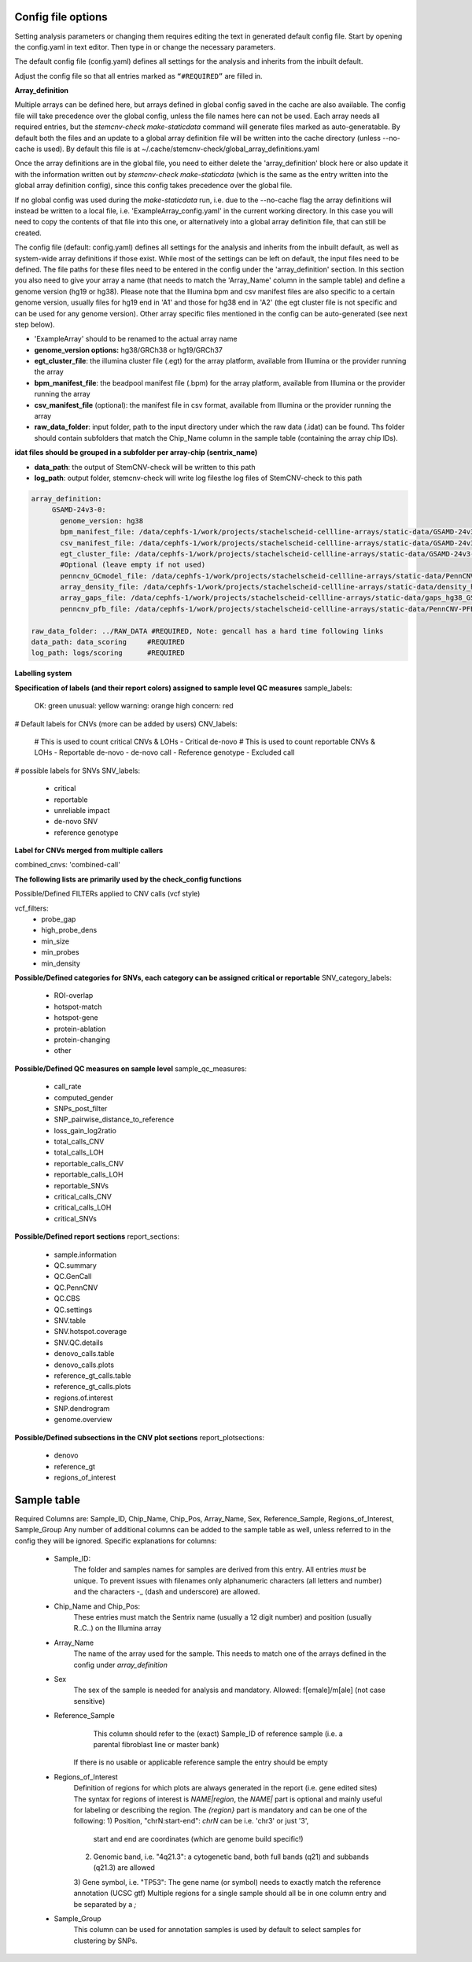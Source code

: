 Config file options
============

Setting analysis parameters or changing them requires editing the text in  generated default config file. Start by opening the config.yaml in text editor. Then type in or change the necessary parameters. 

The default config file (config.yaml) defines all settings for the analysis and inherits from the inbuilt default.

Adjust the config file so that all entries marked as ``“#REQUIRED”`` are filled in.


**Array_definition**

Multiple arrays can be defined here, but arrays defined in global config saved in the cache are also available. The config file will take precedence over the global config, unless the file names here can not be used. Each array needs all required entries, but the `stemcnv-check make-staticdata` command will generate files marked as auto-generatable. By default both the files and an update to a global array definition file will be written into the cache directory (unless --no-cache is used). By default this file is at  ~/.cache/stemcnv-check/global_array_definitions.yaml

Once the array definitions are in the global file, you need to either delete the 'array_definition' block here or also update it with the information written out by `stemcnv-check make-staticdata` (which is the same as the entry written into the global array definition config), since this config takes precedence over the global file.

If no global config was used during the `make-staticdata` run, i.e. due to the --no-cache flag the array definitions will instead be written to a local file, i.e. 'ExampleArray_config.yaml' in the current working directory. In this case you will need to copy the contents of that file into this one, or alternatively into a global array definition file, that can still be created.


The config file (default: config.yaml) defines all settings for the analysis and inherits from the inbuilt default, as 
well as system-wide array definitions if those exist. While most of the settings can be left on default, the input files 
need to be defined. The file paths for these files need to be entered in the config under the 'array_definition' section. In this section 
you also need to give your array a name (that needs to match the 'Array_Name' column in the sample table) and define a 
genome version (hg19 or hg38). Please note that the Illumina bpm and csv manifest files are also specific to a certain 
genome version, usually files for hg19 end in 'A1' and those for hg38 end in 'A2' (the egt cluster file is not specific 
and can be used for any genome version).  
Other array specific files mentioned in the config can be auto-generated (see next step below).


- 'ExampleArray' should to be renamed to the actual array name

- **genome_version options:** hg38/GRCh38 or hg19/GRCh37

- **egt_cluster_file**: the illumina cluster file (.egt) for the array platform, available from Illumina or the provider running the array

- **bpm_manifest_file**: the beadpool manifest file (.bpm) for the array platform, available from Illumina or the provider running the array
- **csv_manifest_file** (optional): the manifest file in csv format, available from Illumina or the provider running the array

- **raw_data_folder**: input folder, path to the input directory under which the raw data (.idat) can be found. Ths folder should contain subfolders that match the Chip_Name column in the sample table (containing the array chip IDs). 
**idat files should be grouped in a subfolder per array-chip (sentrix_name)**

- **data_path**: the output of StemCNV-check will be written to this path
- **log_path**:  output folder, stemcnv-check will write log filesthe log files of StemCNV-check to this path

.. code:: bash

   array_definition:
        GSAMD-24v3-0:
          genome_version: hg38
          bpm_manifest_file: /data/cephfs-1/work/projects/stachelscheid-cellline-arrays/static-data/GSAMD-24v3-0-EA_20034606_A2.bpm   #REQUIRED
          csv_manifest_file: /data/cephfs-1/work/projects/stachelscheid-cellline-arrays/static-data/GSAMD-24v3-0-EA_20034606_A2.csv
          egt_cluster_file: /data/cephfs-1/work/projects/stachelscheid-cellline-arrays/static-data/GSAMD-24v3-0-EA_20034606_A1.egt
          #Optional (leave empty if not used)
          penncnv_GCmodel_file: /data/cephfs-1/work/projects/stachelscheid-cellline-arrays/static-data/PennCNV-GCmodel_hg38_GSAMD-v24.gcmodel
          array_density_file: /data/cephfs-1/work/projects/stachelscheid-cellline-arrays/static-data/density_hg38_GSAMD-v24.bed
          array_gaps_file: /data/cephfs-1/work/projects/stachelscheid-cellline-arrays/static-data/gaps_hg38_GSAMD-v24.bed
          penncnv_pfb_file: /data/cephfs-1/work/projects/stachelscheid-cellline-arrays/static-data/PennCNV-PFB_hg38_GSAMD-v24.pfb
    
   raw_data_folder: ../RAW_DATA #REQUIRED, Note: gencall has a hard time following links
   data_path: data_scoring     #REQUIRED
   log_path: logs/scoring      #REQUIRED

**Labelling system**

**Specification of labels (and their report colors) assigned to sample level QC measures**
sample_labels:
    OK: green
    unusual: yellow
    warning: orange
    high concern: red

# Default labels for CNVs (more can be added by users)
CNV_labels:
    # This is used to count critical CNVs & LOHs
    - Critical de-novo
    # This is used to count reportable CNVs & LOHs
    - Reportable de-novo
    - de-novo call
    - Reference genotype
    - Excluded call

# possible labels for SNVs
SNV_labels:
    - critical
    - reportable
    - unreliable impact
    - de-novo SNV
    - reference genotype

**Label for CNVs merged from multiple callers**

combined_cnvs: 'combined-call'

**The following lists are primarily used by the check_config functions**

Possible/Defined FILTERs applied to CNV calls (vcf style)

vcf_filters:
    - probe_gap
    - high_probe_dens 
    - min_size 
    - min_probes
    - min_density

**Possible/Defined categories for SNVs, each category can be assigned critical or reportable**
SNV_category_labels:
    - ROI-overlap
    - hotspot-match
    - hotspot-gene
    - protein-ablation
    - protein-changing
    - other

**Possible/Defined QC measures on sample level**
sample_qc_measures:
    - call_rate
    - computed_gender
    - SNPs_post_filter
    - SNP_pairwise_distance_to_reference
    - loss_gain_log2ratio
    - total_calls_CNV
    - total_calls_LOH
    - reportable_calls_CNV
    - reportable_calls_LOH
    - reportable_SNVs
    - critical_calls_CNV
    - critical_calls_LOH
    - critical_SNVs
  
**Possible/Defined report sections**
report_sections:
  - sample.information
  - QC.summary
  - QC.GenCall
  - QC.PennCNV
  - QC.CBS
  - QC.settings
  - SNV.table
  - SNV.hotspot.coverage
  - SNV.QC.details
  - denovo_calls.table
  - denovo_calls.plots
  - reference_gt_calls.table
  - reference_gt_calls.plots
  - regions.of.interest
  - SNP.dendrogram
  - genome.overview

**Possible/Defined subsections in the CNV plot sections**
report_plotsections:
  - denovo
  - reference_gt
  - regions_of_interest


Sample table 
============


Required Columns are: Sample_ID, Chip_Name, Chip_Pos, Array_Name, Sex, Reference_Sample, Regions_of_Interest, Sample_Group
Any number of additional columns can be added to the sample table as well, unless referred to in the config they will be ignored.
Specific explanations for columns:
 - Sample_ID:
       The folder and samples names for samples are derived from this entry. All entries *must* be unique. 
       To prevent issues with filenames only alphanumeric characters (all letters and number) and the characters -_
       (dash and underscore) are allowed.
 - Chip_Name and Chip_Pos:
       These entries must match the Sentrix name (usually a 12 digit number) and position (usually R..C..) on the Illumina array
 - Array_Name
       The name of the array used for the sample. This needs to match one of the arrays defined in the config under `array_definition`
 - Sex
       The sex of the sample is needed for analysis and mandatory. Allowed: f[emale]/m[ale] (not case sensitive)
 - Reference_Sample
       This column should refer to the (exact) Sample_ID of reference sample (i.e. a parental fibroblast line or master bank)
      If there is no usable or applicable reference sample the entry should be empty
 - Regions_of_Interest
       Definition of regions for which plots are always generated in the report (i.e. gene edited sites)
       The syntax for regions of interest is `NAME|region`, the `NAME|` part is optional and mainly useful for 
       labeling or describing the region.
       The `{region}` part is mandatory and can be one of the following:
       1) Position, "chrN:start-end": `chrN` can be i.e. 'chr3' or just '3',
          start and end are coordinates (which are genome build specific!)
       2) Genomic band, i.e. "4q21.3": a cytogenetic band, both full bands (q21) and subbands (q21.3) are allowed
       3) Gene symbol, i.e. "TP53": The gene name (or symbol) needs to exactly match the reference annotation (UCSC gtf)
       Multiple regions for a single sample should all be in one column entry and be separated by a `;`
 - Sample_Group
       This column can be used for annotation samples is used by default to select samples for clustering by SNPs.  


